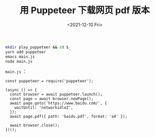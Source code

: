 #+TITLE: 用 Puppeteer 下载网页 pdf 版本
#+DATE: <2021-12-10 Fri>
#+TAGS[]: 技术

#+BEGIN_SRC sh
    mkdir play_puppeteer && cd $_
    yarn add puppeteer
    emacs main.js
    node main.js
#+END_SRC

=main.js= ：

#+BEGIN_EXAMPLE
    const puppeteer = require('puppeteer');

    (async () => {
      const browser = await puppeteer.launch();
      const page = await browser.newPage();
      await page.goto('https://www.baidu.com/', {
        waitUntil: 'networkidle2',
      });
      await page.pdf({ path: 'baidu.pdf', format: 'a4' });

      await browser.close();
    })();
#+END_EXAMPLE
